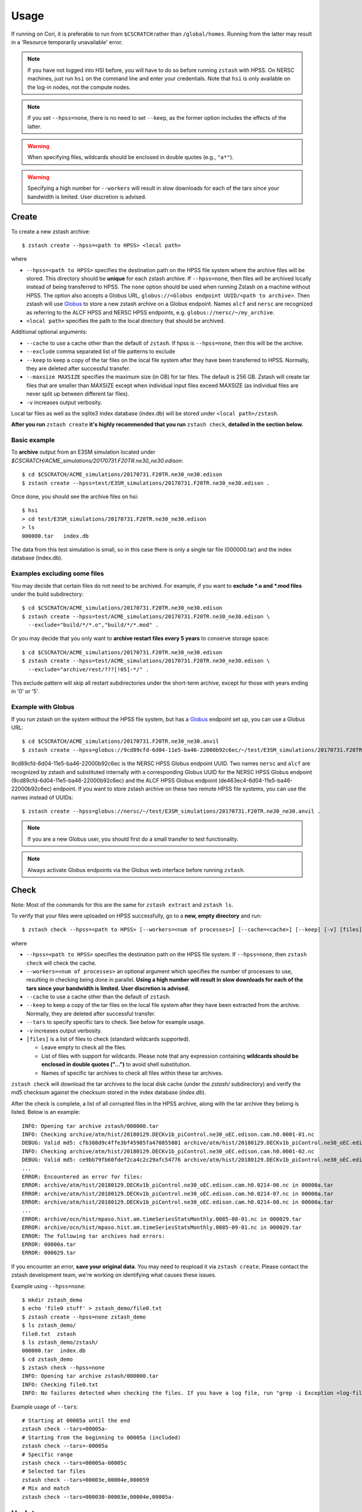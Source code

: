 *****
Usage
*****

.. highlight:: none

If running on Cori, it is preferable to run from ``$CSCRATCH`` rather than
``/global/homes``. Running from the latter may result in a
'Resource temporarily unavailable' error.

.. note::
    If you have not logged into HSI before, you will have to do so before running ``zstash`` with HPSS.
    On NERSC machines, just run ``hsi`` on the command line and enter your credentials.
    Note that ``hsi`` is only available on the log-in nodes, not the compute nodes.

.. note::
   If you set ``--hpss=none``, there is no need to set ``--keep``, as the former option includes the effects of the latter.

.. warning::
    When specifying files, wildcards should be enclosed in double quotes (e.g., ``"a*"``).

.. warning::
    Specifying a high number for ``--workers`` will result in slow downloads for each of the tars since your bandwidth
    is limited. User discretion is advised.

Create
======

To create a new zstash archive: ::

   $ zstash create --hpss=<path to HPSS> <local path>

where

* ``--hpss=<path to HPSS>`` specifies the destination path on the HPSS file 
  system where the archive files will be stored. This directory should be **unique** for each 
  zstash archive. If ``--hpss=none``, then files will be archived locally instead of being
  transferred to HPSS. The ``none`` option should be used when running Zstash on a machine
  without HPSS. The option also accepts a Globus URL, ``globus://<Globus endpoint UUID/<path to archive>``.
  Then zstash will use `Globus <https://globus.org/>`_ to store a new zstash archive on a Globus endpoint.
  Names ``alcf`` and ``nersc`` are recognized as referring to the ALCF HPSS and NERSC HPSS endpoints,
  e.g. ``globus://nersc/~/my_archive``.
* ``<local path>`` specifies the path to the local directory that should be archived.

Additional optional arguments:

* ``--cache`` to use a cache other than the default of ``zstash``. If hpss is ``--hpss=none``, then this will be the archive.
* ``--exclude`` comma separated list of file patterns to exclude
* ``--keep`` to keep a copy of the tar files on the local file system after 
  they have been transferred to HPSS. Normally, they are deleted after 
  successful transfer.
* ``--maxsize MAXSIZE`` specifies the maximum size (in GB) for tar files. 
  The default is 256 GB. Zstash will create tar files that are smaller 
  than MAXSIZE except when individual input files exceed MAXSIZE (as 
  individual files are never split up between different tar files).
* ``-v`` increases output verbosity.

Local tar files as well as the sqlite3 index database (index.db) will be stored
under ``<local path>/zstash``.

**After you run** ``zstash create`` **it's highly recommended that you
run** ``zstash check``, **detailed in the section below.**

Basic example
-------------

To **archive** output from an E3SM simulation located
under `$CSCRATCH/ACME_simulations/20170731.F20TR.ne30_ne30.edison`::

  $ cd $CSCRATCH/ACME_simulations/20170731.F20TR.ne30_ne30.edison
  $ zstash create --hpss=test/E3SM_simulations/20170731.F20TR.ne30_ne30.edison .

Once done, you should see the archive files on hsi: ::

  $ hsi
  > cd test/E3SM_simulations/20170731.F20TR.ne30_ne30.edison
  > ls 
  000000.tar   index.db

The data from this test simulation is small, so in this case there is only a single tar 
file (000000.tar) and the index database (index.db).

Examples excluding some files
-----------------------------

You may decide that certain files do not need to be archived.
For example, if you want to **exclude \*.o and \*.mod files** under the build
subdirectory: ::

  $ cd $CSCRATCH/ACME_simulations/20170731.F20TR.ne30_ne30.edison
  $ zstash create --hpss=test/ACME_simulations/20170731.F20TR.ne30_ne30.edison \
    --exclude="build/*/*.o","build/*/*.mod" .

Or you may decide that you only want to **archive restart files every 5 years**
to conserve storage space: ::

  $ cd $CSCRATCH/ACME_simulations/20170731.F20TR.ne30_ne30.edison
  $ zstash create --hpss=test/ACME_simulations/20170731.F20TR.ne30_ne30.edison \
    --exclude="archive/rest/???[!05]-*/" .

This exclude pattern will skip all restart subdirectories under the short-term archive,
except for those with years ending in '0' or '5'.

Example with Globus
-------------------
If you run zstash on the system without the HPSS file system, but has a `Globus <https://app.globus.org/endpoints>`_ endpoint set up,
you can use a Globus URL: ::

  $ cd $CSCRATCH/ACME_simulations/20170731.F20TR.ne30_ne30.anvil
  $ zstash create --hpss=globus://9cd89cfd-6d04-11e5-ba46-22000b92c6ec/~/test/E3SM_simulations/20170731.F20TR.ne30_ne30.anvil .

9cd89cfd-6d04-11e5-ba46-22000b92c6ec is the NERSC HPSS Globus endpoint UUID. Two names ``nersc`` and ``alcf``
are recognized by zstash and substituted internally with a corresponding Globus UUID
for the NERSC HPSS Globus endpoint (9cd89cfd-6d04-11e5-ba46-22000b92c6ec) and
the ALCF HPSS Globus endpoint (de463ec4-6d04-11e5-ba46-22000b92c6ec) endpoint.
If you want to store zstash archive on these two remote HPSS file systems, you can use the names instead of UUIDs: ::

  $ zstash create --hpss=globus://nersc/~/test/E3SM_simulations/20170731.F20TR.ne30_ne30.anvil .

.. note::
    If you are a new Globus user, you should first do a small transfer to test functionality.

.. note::
    Always activate Globus endpoints via the Globus web interface before running ``zstash``.

Check
=====

Note: Most of the commands for this are the same for ``zstash extract`` and ``zstash ls``.

To verify that your files were uploaded on HPSS successfully,
go to a **new, empty directory** and run: ::

   $ zstash check --hpss=<path to HPSS> [--workers=<num of processes>] [--cache=<cache>] [--keep] [-v] [files]

where

* ``--hpss=<path to HPSS>`` specifies the destination path on the HPSS file system. If ``--hpss=none``,
  then ``zstash check`` will check the cache.
* ``--workers=<num of processes>`` an optional argument which specifies the number of
  processes to use, resulting in checking being done in parallel.
  **Using a high number will result in slow downloads for each of the tars since your bandwidth is limited.**
  **User discretion is advised.**
* ``--cache`` to use a cache other than the default of ``zstash``.
* ``--keep`` to keep a copy of the tar files on the local file system after
  they have been extracted from the archive. Normally, they are deleted after
  successful transfer.
* ``--tars`` to specify specific tars to check. See below for example usage.
* ``-v`` increases output verbosity.
* ``[files]`` is a list of files to check (standard wildcards supported).

  * Leave empty to check all the files.
  * List of files with support for wildcards. Please note that any expression
    containing **wildcards should be enclosed in double quotes ("...")** 
    to avoid shell substitution.
  * Names of specific tar archives to check all files within these tar archives.


``zstash check`` will download the tar archives to the local disk cache (under 
the `zstash/` subdirectory) and verify the md5 checksum against the checksum 
stored in the index database (`index.db`).

After the check is complete, a list of all corrupted files in the HPSS archive,
along with the tar archive they belong is listed. Below is an example:  ::

    INFO: Opening tar archive zstash/000000.tar
    INFO: Checking archive/atm/hist/20180129.DECKv1b_piControl.ne30_oEC.edison.cam.h0.0001-01.nc
    DEBUG: Valid md5: cfb388d9c4ffe3bf45985fa470855801 archive/atm/hist/20180129.DECKv1b_piControl.ne30_oEC.edison.cam.h0.0001-01.nc
    INFO: Checking archive/atm/hist/20180129.DECKv1b_piControl.ne30_oEC.edison.cam.h0.0001-02.nc
    DEBUG: Valid md5: ce9bb79fb60fdef2ca4c2c29afc54776 archive/atm/hist/20180129.DECKv1b_piControl.ne30_oEC.edison.cam.h0.0001-02.nc
    ...
    ERROR: Encountered an error for files:
    ERROR: archive/atm/hist/20180129.DECKv1b_piControl.ne30_oEC.edison.cam.h0.0214-06.nc in 00000a.tar
    ERROR: archive/atm/hist/20180129.DECKv1b_piControl.ne30_oEC.edison.cam.h0.0214-07.nc in 00000a.tar
    ERROR: archive/atm/hist/20180129.DECKv1b_piControl.ne30_oEC.edison.cam.h0.0214-08.nc in 00000a.tar
    ...
    ERROR: archive/ocn/hist/mpaso.hist.am.timeSeriesStatsMonthly.0085-08-01.nc in 000029.tar
    ERROR: archive/ocn/hist/mpaso.hist.am.timeSeriesStatsMonthly.0085-09-01.nc in 000029.tar
    ERROR: The following tar archives had errors:
    ERROR: 00000a.tar
    ERROR: 000029.tar

If you encounter an error, **save your original data**.
You may need to reupload it via ``zstash create``.
Please contact the zstash development team, we're working on
identifying what causes these issues.

Example using ``--hpss=none``::

  $ mkdir zstash_demo
  $ echo 'file0 stuff' > zstash_demo/file0.txt
  $ zstash create --hpss=none zstash_demo
  $ ls zstash_demo/
  file0.txt  zstash
  $ ls zstash_demo/zstash/
  000000.tar  index.db
  $ cd zstash_demo
  $ zstash check --hpss=none
  INFO: Opening tar archive zstash/000000.tar
  INFO: Checking file0.txt
  INFO: No failures detected when checking the files. If you have a log file, run "grep -i Exception <log-file>" to double check.

Example usage of ``--tars``::

  # Starting at 00005a until the end
  zstash check --tars=00005a-
  # Starting from the beginning to 00005a (included)
  zstash check --tars=-00005a
  # Specific range
  zstash check --tars=00005a-00005c
  # Selected tar files
  zstash check --tars=00003e,00004e,000059
  # Mix and match
  zstash check --tars=000030-00003e,00004e,00005a-

Update
======

An existing zstash archive can be updated to add new or modified files: ::

   $ cd <mydir>
   $ zstash update --hpss=<path to HPSS> [--cache=<cache>] [--dry-run] [--exclude] [--keep] [-v]

where

* ``--hpss=<path to HPSS>`` specifies the destination path on the HPSS file system,
* ``--cache`` to use a cache other than the default of ``zstash``.
* ``--dry-run`` an optional argument to specify a dry run, only lists files to be updated in archive.
* ``--exclude`` an optional argument of comma separated list of file patterns to exclude
* ``--keep`` to keep a copy of the tar files on the local file system after
  they have been extracted from the archive. Normally, they are deleted after
  successful transfer.
* ``-v`` increases output verbosity.

Note: in the event that an update includes revisions to files previously archived, ``zstash update``
will archive the new revisions. ``zstah extract`` will only extract the latest revision, but all
file versions will still be listed with the ``zstash ls`` and ``zstash ls -l`` commands.

Starting with ``zstash v1.1.0`` the md5 hash for the tars will be computed on ``zstash create``.
If you're using an existing database, then ``zstash update`` will begin keeping track
of the tars automatically.

Example
-------

Following the '**zstash create**' example above, we now run zstash again with the 
'**update**' functionality: ::

  $ cd $CSCRATCH/ACME_simulations/20170731.F20TR.ne30_ne30.edison
  $ zstash update --hpss=test/ACME_simulations/20170731.F20TR.ne30_ne30.edison

Since nothing has changed, zstash simply returns ::

  INFO: Nothing to update

Now, let's add a new file ::

  $ mkdir new
  $ echo "This is a new file..." > new/file.txt

and rerun zstash update ::

  $ zstash update --hpss=test/ACME_simulations/20170731.F20TR.ne30_ne30.edison

Zstash recognizes the presence of a new file and adds it to the archive: ::

  INFO: Gathering list of files to archive
  INFO: Creating new tar archive 000001.tar
  INFO: Archiving new/file.txt
  DEBUG: Closing tar archive 000001.tar
  INFO: Transferring file to HPSS: zstash/000001.tar
  INFO: Transferring file to HPSS: zstash/index.db

Note that the new file is added into a new archive tar file (000001.tar) even 
though the first archive tar file (000000.tar) is smaller than the target size 
and therefore could potentially hold more data. This is a design choice that 
was made out of caution to avoid the risk of damaging an existing tar file by 
appending to it.


Extract
=======

Note: Most of the commands for this are the same for ``zstash check`` and ``zstash ls``.

To extract files from an existing zstash archive into current <mydir>: ::

   $ cd <mydir>
   $ zstash extract --hpss=<path to HPSS> [--workers=<num of processes>] [--cache=<cache>] [--keep] [-v] [files]

where

* ``--hpss=<path to HPSS>`` specifies the destination path on the HPSS file system.
  Note that if ``--hpss=none``, then ``--keep`` is automatically set to ``True``.
* ``--workers=<num of processes>`` an optional argument which specifies the number of
  processes to use, resulting in extracting being done in parallel.
  **Using a high number will result in slow downloads for each of the tars since your bandwidth is limited.**
  **User discretion is advised.**
* ``--cache`` to use a cache other than the default of ``zstash``.
* ``--keep`` to keep a copy of the tar files on the local file system after
  they have been extracted from the archive. Normally, they are deleted after
  successful transfer.
* ``--tars`` to	specify	specific tars to extract. See "Check" above for example usage.
* ``-v`` increases output verbosity.
* ``[files]`` is a list of files to be extracted (standard wildcards supported).

  * Leave empty to extract all the files.
  * List of files with support for wildcards. Please note that any expression
    containing **wildcards should be enclosed in double quotes ("...")** 
    to avoid shell substitution.
  * Names of specific tar archives to extract all files within these tar archives.

You must pass in the **path relative to the top level** for the file(s). For help 
finding path names, you can use ``zstash ls`` as documented below.

A few words about performance. All of the files are grouped into 256GB tar archives by default.
(See the ``--maxsize`` argument for ``zstash create`` for more information).
If the tar file is not already present in the local disk cache (under 
the ``zstash/`` sub-directory), it must first be downloaded from HPSS before
the desired file can be extracted.

  * Downloading a 256GB file on Cori/Edison takes about 30 mins (or more depending on load).
  * Using NERSC data transfer nodes (DTN) may be about 3x faster, according to some users.
  * Again, to see which of your files are in what tar archives, use ``zstash ls -l``.

    * Note the ``-l`` argument.
    * The sixth column is the tar archive that the file is in.
    * Please see the List documentation below for more information.


Examples
--------

Extracting a single file by its full path ``archive/logs/atm.log.8229335.180130-143234.gz`` ::

      $ zstash extract --hpss=/home/g/golaz/2018/E3SM_simulations/20180129.DECKv1b_piControl.ne30_oEC.edison archive/logs/atm.log.8229335.180130-143234.gz
      DEBUG: Opening index database
      DEBUG: Running zstash extract
      DEBUG: Local path : /global/cscratch1/sd/golaz/ACME_simulations/20180129.DECKv1b_piControl.ne30_oEC.edison
      DEBUG: HPSS path  : /home/g/golaz/2018/E3SM_simulations/20180129.DECKv1b_piControl.ne30_oEC.edison
      DEBUG: Max size  : 274877906944
      DEBUG: Keep local tar files  : False
      INFO: Opening tar archive zstash/000018.tar
      INFO: Extracting archive/logs/atm.log.8229335.180130-143234.gz
      DEBUG: Valid md5: e8161bba53500848dc917258d1d8f56a archive/logs/atm.log.8229335.180130-143234.gz
      DEBUG: Closing tar archive zstash/000018.tar
      DEBUG: Closing index database

If the index database is already in the local disk cache (zstash/index.db), you can leave out the ``--hpss``
path. For example: ::

      $ zstash extract archive/logs/atm.log.8229335.180130-143234.gz

However, recall that wildcards are supported, so this full path isn't needed when using them.
Instead, you could download files matching ``"*atm.log.8229335.180130-143234.gz*"``. Note
the use of double quotes (") to avoid shell level substitution. ::
  
      $ zstash extract --hpss=/home/g/golaz/2018/E3SM_simulations/20180129.DECKv1b_piControl.ne30_oEC.edison "*atm.log.8229335.180130-143234.gz*"
      DEBUG: Opening index database
      DEBUG: Running zstash extract
      DEBUG: Local path : /global/cscratch1/sd/golaz/ACME_simulations/20180129.DECKv1b_piControl.ne30_oEC.edison
      DEBUG: HPSS path  : /home/g/golaz/2018/E3SM_simulations/20180129.DECKv1b_piControl.ne30_oEC.edison
      DEBUG: Max size  : 274877906944
      DEBUG: Keep local tar files  : False
      INFO: Opening tar archive zstash/000018.tar
      INFO: Extracting archive/logs/atm.log.8229335.180130-143234.gz
      DEBUG: Valid md5: e8161bba53500848dc917258d1d8f56a archive/logs/atm.log.8229335.180130-143234.gz
      DEBUG: Closing tar archive zstash/000018.tar
      INFO: Opening tar archive zstash/000047.tar
      INFO: Extracting case_scripts/logs/atm.log.8229335.180130-143234.gz
      DEBUG: Valid md5: e8161bba53500848dc917258d1d8f56a case_scripts/logs/atm.log.8229335.180130-143234.gz
      DEBUG: Closing tar archive zstash/000047.tar
      DEBUG: Closing index database

In this particular example, the pattern matches two specific files, one under `archive/logs/`
and another one under `case_scripts/logs/`. If you didn't intend to retrieve both of them, a
more efficient approach would have been to first identify the desired files with 'zstash ls'.

Another example of wildcards would be to retrieve all **cam.h0** (monthly atmosphere output files) 
between **years 0030 and 0069** for the DECKv1 piControl simulation. The zstash command would be: ::

   $ zstash extract --hpss=/home/g/golaz/2018/E3SM_simulations/20180129.DECKv1b_piControl.ne30_oEC.edison \
            "*.cam.h0.00[3-6]?-??.nc"


You may specify the cache with the ``--cache`` option. Notice that there is no need to include
``--keep`` when not using HPSS. ::

  $ zstash extract --hpss=none \
  --cache=/p/user_pub/e3sm/archive/1_1/BGC-v1/20181217.BCRC_CNPCTC20TR_OIBGC.ne30_oECv3.edison \
  "*cam.h3.1906-01-*-*.nc"

.. _zstash-list:

List
====

Note: Most of the commands for this are the same for ``zstash extract`` and ``zstash check``.

You can view the files in an existing zstash archive:  ::

   $ zstash ls --hpss=<path to HPSS> [-l] [--cache=<cache>] [--tars] [-v] [files]

where

* ``--hpss=<path to HPSS>`` specifies the destination path on the HPSS file system,
* ``-l`` an optional argument to display more information.
* ``--cache`` to use a cache other than the default of ``zstash``.
* ``--tars`` to list the tars in addition to the files.
* ``-v`` increases output verbosity.
* ``[files]`` is a list of files to be listed (standard wildcards supported).

  * Leave empty to list all the files.
  * List of files with support for wildcards. Please note that any expression
    containing **wildcards should be enclosed in double quotes ("...")** 
    to avoid shell substitution.
  * Names of specific tar archives to list all files within these tar archives.

Below is an example. Note the names of the columns:  ::

   $ zstash ls -l --hpss=/home/g/golaz/2018/E3SM_simulations/20180129.DECKv1b_piControl.ne30_oEC.edison "*atm.log.8229335.180130-143234.gz*"
   DEBUG: Opening index database
   DEBUG: Running zstash ls
   DEBUG: HPSS path  : /home/g/golaz/2018/E3SM_simulations/20180129.DECKv1b_piControl.ne30_oEC.edison
   id	name	size	mtime	md5	tar	offset
   30482	archive/logs/atm.log.8229335.180130-143234.gz	20156521	2018-02-01 10:02:35	e8161bba53500848dc917258d1d8f56a	000018.tar	131697281536	
   51608	case_scripts/logs/atm.log.8229335.180130-143234.gz	20156521	2018-02-01 10:02:52	e8161bba53500848dc917258d1d8f56a	000047.tar	202381473280	

Below is an example of using ``ls`` to look at the tars in addition to the files: ::

    $ mkdir source_directory
    $ touch source_directory/file0.txt
    $ zstash create --hpss=hpss_archive source_directory
    INFO: Gathering list of files to archive
    INFO: Creating new tar archive 000000.tar
    INFO: Archiving file0.txt
    INFO: tar name=000000.tar, tar size=10240, tar md5=97d3e0ffaff4880251c77699d7438fe2
    INFO: Transferring file to HPSS: zstash/000000.tar
    INFO: Transferring file to HPSS: zstash/index.db

    $ zstash ls --hpss=hpss_archive --tars
    INFO: Transferring file from HPSS: zstash/index.db
    file0.txt

    Tars:
    000000.tar

.. warning::
    Running ``zstash ls`` outside the source directory (the directory you're archiving)
    is not advised. ``zstash`` will only retrieve ``index.db`` from the HPSS archive
    if a local archive (cache) is not present.

Example 1 -- changing the HPSS archive: ::

    $ zstash create --hpss=hpss_archive source_directory           # Creates an HPSS archive named `hpss_archive` and a local archive (cache) `source_directory/zstash`.
    $ zstash ls --hpss=hpss_archive                                # List the contents of `hpss_archive` and creates a cache `zstash` at the same level of `source_directory`.
    # Add `source_directory/new_file.txt`
    $ zstash create --hpss=different_hpss_archive source_directory # Create a different HPSS archive of the source directory. This overwrites the local archive (cache) `source_directory/zstash`.
    $ zstash ls --hpss=different_hpss_archive                      # `new_file.txt` will NOT be shown. The existing cache `zstash` (same level as `source_directory`) is being used.
    $ rm -rf zstash                                                # Delete the cache. (You could instead change to another directory).
    $ zstash ls --hpss=different_hpss_archive                      # `new_file.txt` will be shown.

Example 2 -- updating the HPSS archive: ::

    $ zstash create --hpss=hpss_archive source_directory # Creates an HPSS archive named `hpss_archive` and a local archive (cache) `source_directory/zstash`.
    $ zstash ls --hpss=hpss_archive                      # List the contents of `hpss_archive` and creates a cache `zstash` at the same level of `source_directory`.
    # Add `source_directory/new_file.txt`
    $ cd source_directory
    $ zstash update --hpss=hpss_archive                  # Add `new_file.txt` to the HPSS archive. This updates the cache `zstash` (in `source_directory`).
    $ cd ..
    $ zstash ls --hpss=hpss_archive                      # `new_file.txt` will NOT be shown. The existing cache `zstash` (same level as `source_directory`) is being used.
    $ rm -rf zstash                                      # Delete the cache. (You could instead change to another directory).
    $ zstash ls --hpss=hpss_archive                      # `new_file.txt` will be shown.

Example 3 -- changing the HPSS archive, running ``zstash_ls`` from the source directory: ::

    $ zstash create --hpss=hpss_archive source_directory           # Creates an HPSS archive named `hpss_archive` and a local archive (cache) `source_directory/zstash`.
    $ cd source_directory                                          # This is the directory we are archiving.
    $ zstash ls --hpss=hpss_archive                                # List the contents of `hpss_archive` and uses the existing cache `zstash` (in `source_directory`).
    # Add `new_file.txt`
    $ cd ..
    $ zstash create --hpss=different_hpss_archive source_directory # Create a different HPSS archive of the source directory. This overwrites the local archive (cache) `source_directory/zstash`.
    $ cd source_directory
    $ zstash ls --hpss=different_archive                           # `new_file.txt` will be shown.

Example 4 -- updating the HPSS archive, running ``zstash_ls`` from the source directory: ::

    $ zstash create --hpss=hpss_archive source_directory # Creates an HPSS archive named `hpss_archive` and a local archive (cache) `source_directory/zstash`.
    $ cd source_directory                                # This is the directory we are archiving.
    $ zstash ls --hpss=hpss_archive                      # List the contents of `hpss_archive` and uses the existing cache `zstash` (in `source_directory`).
    # Add new_file.txt
    $ zstash update --hpss=hpss_archive                  # Add `new_file.txt` to the HPSS archive. This updates the cache `zstash` (in `source_directory`).
    $ zstash ls --hpss=hpss_archive                      # `new_file.txt` will be shown.

Version
=======

Starting with version 0.3, you can check the version of zstash from the command line: ::

   $ zstash version
   v0.3.0

